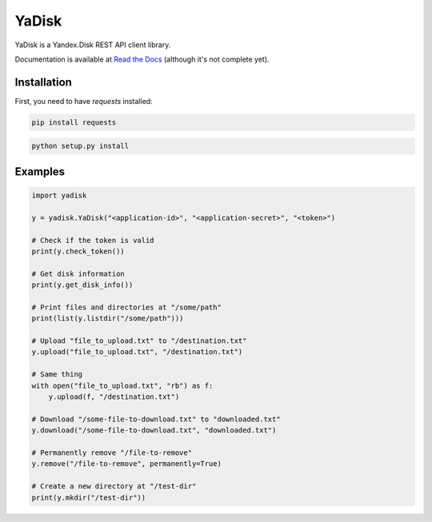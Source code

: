 YaDisk
======

YaDisk is a Yandex.Disk REST API client library.

.. _Read the Docs: http://yadisk.readthedocs.io

Documentation is available at `Read the Docs`_ (although it's not complete yet).

Installation
************

First, you need to have `requests` installed:

.. code:: bash

    pip install requests

.. code:: bash

    python setup.py install

Examples
********

.. code:: python

    import yadisk

    y = yadisk.YaDisk("<application-id>", "<application-secret>", "<token>")

    # Check if the token is valid
    print(y.check_token())

    # Get disk information
    print(y.get_disk_info())

    # Print files and directories at "/some/path"
    print(list(y.listdir("/some/path")))

    # Upload "file_to_upload.txt" to "/destination.txt"
    y.upload("file_to_upload.txt", "/destination.txt")

    # Same thing
    with open("file_to_upload.txt", "rb") as f:
        y.upload(f, "/destination.txt")

    # Download "/some-file-to-download.txt" to "downloaded.txt"
    y.download("/some-file-to-download.txt", "downloaded.txt")

    # Permanently remove "/file-to-remove"
    y.remove("/file-to-remove", permanently=True)

    # Create a new directory at "/test-dir"
    print(y.mkdir("/test-dir"))

